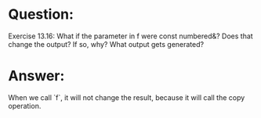 * Question:
Exercise 13.16: What if the parameter in f were const numbered&?
Does that change the output? If so, why? What output gets generated?


* Answer:
When we call `f`, it will not change the result, because it will call the copy operation.
